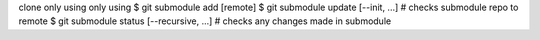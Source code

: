 clone only using only using
$ git submodule add [remote]
$ git submodule update [--init, ...] # checks submodule repo to remote
$ git submodule status [--recursive, ...] # checks any changes made in submodule
